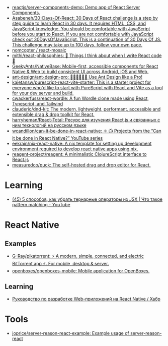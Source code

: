 :PROPERTIES:
:ID:       00e23036-556b-4675-9dd6-74e8af28c78c
:END:
- [[https://github.com/reactjs/server-components-demo][reactjs/server-components-demo: Demo app of React Server Components.]]
- [[https://github.com/Asabeneh/30-Days-Of-React][Asabeneh/30-Days-Of-React: 30 Days of React challenge is a step by step guide to learn React in 30 days. It requires HTML, CSS, and JavaScript knowledge. You should be comfortable with JavaScript before you start to React. If you are not comfortable with JavaScript check out 30DaysOfJavaScript. This is a continuation of 30 Days Of JS. This challenge may take up to 100 days, follow your own pace.]]
- [[https://github.com/nomcopter/react-mosaic][nomcopter / react-mosaic]]
- [[https://github.com/mithi/react-philosophies][mithi/react-philosophies: 🧘 Things I think about when I write React code 🧘]]
- [[https://github.com/GeekyAnts/NativeBase][GeekyAnts/NativeBase: Mobile-first, accessible components for React Native & Web to build consistent UI across Android, iOS and Web.]]
- [[https://github.com/ant-design/ant-design-pro][ant-design/ant-design-pro: 👨🏻‍💻👩🏻‍💻 Use Ant Design like a Pro!]]
- [[https://github.com/kajetansw/purescript-react-vite-starter][kajetansw/purescript-react-vite-starter: This is a starter project for everyone who'd like to start with PureScript with React and Vite as a tool for your dev server and build.]]
- [[https://github.com/cwackerfuss/react-wordle][cwackerfuss/react-wordle: A fun Wordle clone made using React, Typescript, and Tailwind]]
- [[https://github.com/clauderic/dnd-kit][clauderic/dnd-kit: The modern, lightweight, performant, accessible and extensible drag & drop toolkit for React.]]
- [[https://github.com/harryheman/React-Total][harryheman/React-Total: Ресурс для изучения React.js и связанных с ним технологий на русском языке]]
- [[https://github.com/wcandillon/can-it-be-done-in-react-native][wcandillon/can-it-be-done-in-react-native: ⚛️ 📺 Projects from the “Can it be done in React Native?” YouTube series]]
- [[https://github.com/eekrain/nix-react-native][eekrain/nix-react-native: A nix template for setting up development environment required to develop react native apps using nix.]]
- [[https://github.com/reagent-project/reagent][reagent-project/reagent: A minimalistic ClojureScript interface to React.js]]
- [[https://github.com/measuredco/puck][measuredco/puck: The self-hosted drag and drop editor for React.]]

* Learning
- [[https://www.youtube.com/watch?v=mQ3HSRUO0fU][(45) 5 способов, как убрать тернарные операторы из JSX | Что такое pattern matching - YouTube]]

* React Native
** Examples
- [[https://github.com/G-Ray/pikatorrent][G-Ray/pikatorrent: ⚡ A modern, simple, connected, and electric BitTorrent app ⚡. For mobile, desktop & server.]]
- [[https://github.com/openboxes/openboxes-mobile][openboxes/openboxes-mobile: Mobile application for OpenBoxes.]]
** Learning
- [[https://habr.com/ru/companies/ruvds/articles/428568/][Руководство по разработке Web-приложений на React Native / Хабр]]

* Tools
- [[https://github.com/joprice/server-reason-react-example][joprice/server-reason-react-example: Example usage of server-reason-react]]
